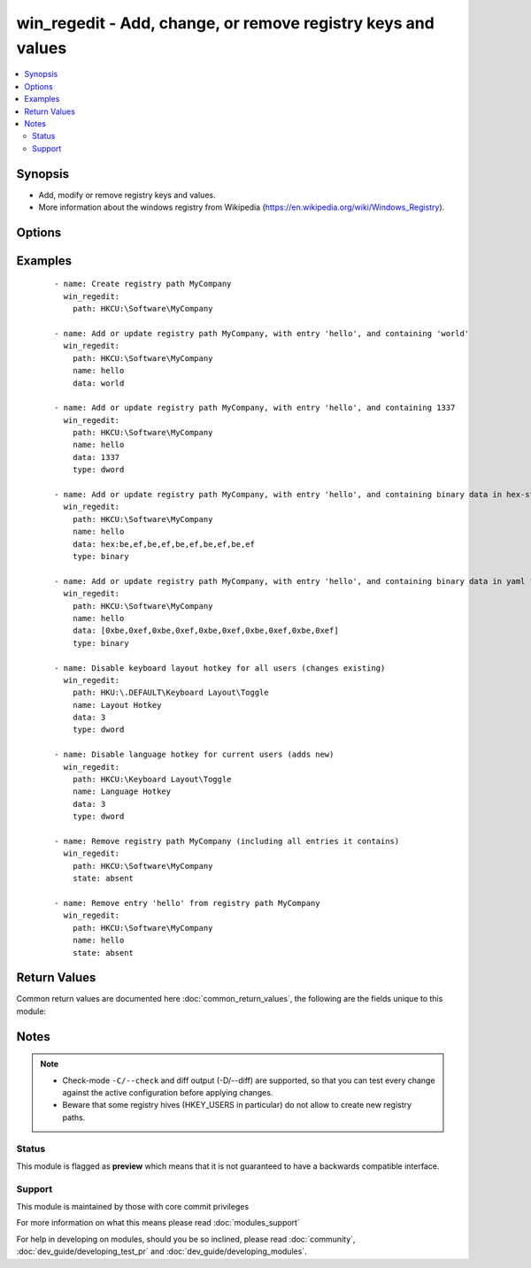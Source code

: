 .. _win_regedit:


win_regedit - Add, change, or remove registry keys and values
+++++++++++++++++++++++++++++++++++++++++++++++++++++++++++++

.. versionadded:: 2.0


.. contents::
   :local:
   :depth: 2


Synopsis
--------

* Add, modify or remove registry keys and values.
* More information about the windows registry from Wikipedia (https://en.wikipedia.org/wiki/Windows_Registry).




Options
-------

.. raw:: html

    <table border=1 cellpadding=4>
    <tr>
    <th class="head">parameter</th>
    <th class="head">required</th>
    <th class="head">default</th>
    <th class="head">choices</th>
    <th class="head">comments</th>
    </tr>
                <tr><td>data<br/><div style="font-size: small;"></div></td>
    <td>no</td>
    <td></td>
        <td></td>
        <td><div>Value of the registry entry <code>name</code> in <code>path</code>.</div><div>Binary data should be expressed a yaml byte array or as comma separated hex values.  An easy way to generate this is to run <code>regedit.exe</code> and use the <em>Export</em> option to save the registry values to a file.  In the exported file binary values will look like <code>hex:be,ef,be,ef</code>.  The <code>hex:</code> prefix is optional.</div>        </td></tr>
                <tr><td>name<br/><div style="font-size: small;"></div></td>
    <td>no</td>
    <td></td>
        <td></td>
        <td><div>Name of registry entry in <code>path</code>.</div><div>This is an entry in the above <code>key</code> parameter.</div><div>If not provided, or empty we use the default name '(default)'</div></br>
    <div style="font-size: small;">aliases: entry<div>        </td></tr>
                <tr><td>path<br/><div style="font-size: small;"></div></td>
    <td>yes</td>
    <td></td>
        <td></td>
        <td><div>Name of registry path.</div><div>Should be in one of the following registry hives: HKCC, HKCR, HKCU, HKLM, HKU.</div></br>
    <div style="font-size: small;">aliases: key<div>        </td></tr>
                <tr><td>state<br/><div style="font-size: small;"></div></td>
    <td>no</td>
    <td>present</td>
        <td><ul><li>present</li><li>absent</li></ul></td>
        <td><div>State of registry entry.</div>        </td></tr>
                <tr><td>type<br/><div style="font-size: small;"></div></td>
    <td>no</td>
    <td>string</td>
        <td><ul><li>binary</li><li>dword</li><li>expandstring</li><li>multistring</li><li>string</li><li>qword</li></ul></td>
        <td><div>Registry value data type.</div></br>
    <div style="font-size: small;">aliases: datatype<div>        </td></tr>
        </table>
    </br>



Examples
--------

 ::

    - name: Create registry path MyCompany
      win_regedit:
        path: HKCU:\Software\MyCompany
    
    - name: Add or update registry path MyCompany, with entry 'hello', and containing 'world'
      win_regedit:
        path: HKCU:\Software\MyCompany
        name: hello
        data: world
    
    - name: Add or update registry path MyCompany, with entry 'hello', and containing 1337
      win_regedit:
        path: HKCU:\Software\MyCompany
        name: hello
        data: 1337
        type: dword
    
    - name: Add or update registry path MyCompany, with entry 'hello', and containing binary data in hex-string format
      win_regedit:
        path: HKCU:\Software\MyCompany
        name: hello
        data: hex:be,ef,be,ef,be,ef,be,ef,be,ef
        type: binary
    
    - name: Add or update registry path MyCompany, with entry 'hello', and containing binary data in yaml format
      win_regedit:
        path: HKCU:\Software\MyCompany
        name: hello
        data: [0xbe,0xef,0xbe,0xef,0xbe,0xef,0xbe,0xef,0xbe,0xef]
        type: binary
    
    - name: Disable keyboard layout hotkey for all users (changes existing)
      win_regedit:
        path: HKU:\.DEFAULT\Keyboard Layout\Toggle
        name: Layout Hotkey
        data: 3
        type: dword
    
    - name: Disable language hotkey for current users (adds new)
      win_regedit:
        path: HKCU:\Keyboard Layout\Toggle
        name: Language Hotkey
        data: 3
        type: dword
    
    - name: Remove registry path MyCompany (including all entries it contains)
      win_regedit:
        path: HKCU:\Software\MyCompany
        state: absent
    
    - name: Remove entry 'hello' from registry path MyCompany
      win_regedit:
        path: HKCU:\Software\MyCompany
        name: hello
        state: absent

Return Values
-------------

Common return values are documented here :doc:`common_return_values`, the following are the fields unique to this module:

.. raw:: html

    <table border=1 cellpadding=4>
    <tr>
    <th class="head">name</th>
    <th class="head">description</th>
    <th class="head">returned</th>
    <th class="head">type</th>
    <th class="head">sample</th>
    </tr>

        <tr>
        <td> data_changed </td>
        <td> whether this invocation changed the data in the registry value </td>
        <td align=center> success </td>
        <td align=center> boolean </td>
        <td align=center> False </td>
    </tr>
            <tr>
        <td> data_type_changed </td>
        <td> whether this invocation changed the datatype of the registry value </td>
        <td align=center> success </td>
        <td align=center> boolean </td>
        <td align=center> True </td>
    </tr>
        
    </table>
    </br></br>

Notes
-----

.. note::
    - Check-mode ``-C/--check`` and diff output (-D/--diff) are supported, so that you can test every change against the active configuration before applying changes.
    - Beware that some registry hives (HKEY_USERS in particular) do not allow to create new registry paths.



Status
~~~~~~

This module is flagged as **preview** which means that it is not guaranteed to have a backwards compatible interface.


Support
~~~~~~~

This module is maintained by those with core commit privileges

For more information on what this means please read :doc:`modules_support`


For help in developing on modules, should you be so inclined, please read :doc:`community`, :doc:`dev_guide/developing_test_pr` and :doc:`dev_guide/developing_modules`.

